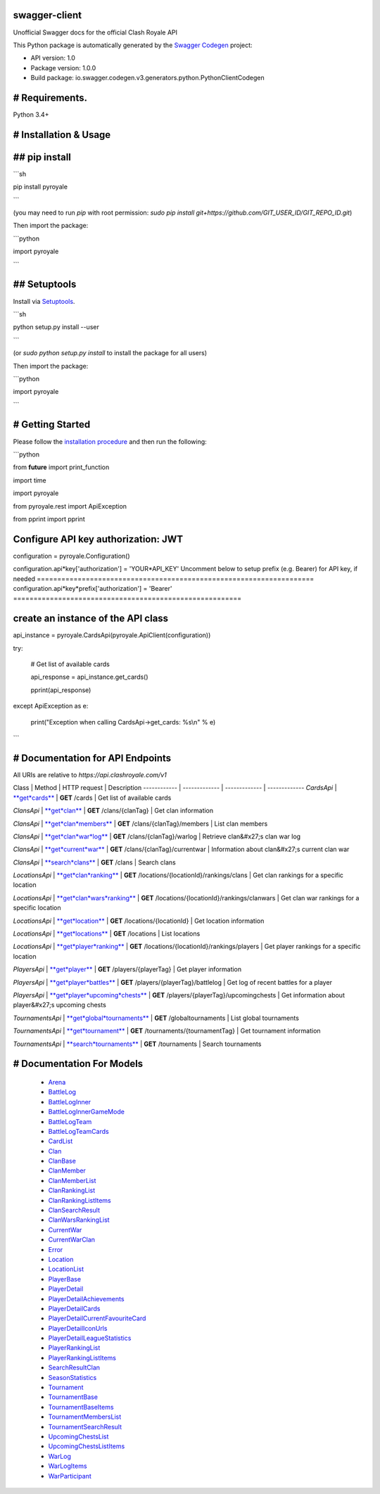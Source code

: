 swagger-client
==============

Unofficial Swagger docs for the official Clash Royale API

This Python package is automatically generated by the `Swagger Codegen <https://github.com/swagger-api/swagger-codegen>`_ project:

- API version: 1.0
- Package version: 1.0.0
- Build package: io.swagger.codegen.v3.generators.python.PythonClientCodegen

# Requirements.
===============

Python 3.4+

# Installation & Usage
======================
## pip install
==============

```sh

pip install pyroyale

```

(you may need to run `pip` with root permission: `sudo pip install git+https://github.com/GIT_USER_ID/GIT_REPO_ID.git`)

Then import the package:

```python

import pyroyale

```

## Setuptools
=============

Install via `Setuptools <http://pypi.python.org/pypi/setuptools>`_.

```sh

python setup.py install --user

```

(or `sudo python setup.py install` to install the package for all users)

Then import the package:

```python

import pyroyale

```

# Getting Started
=================

Please follow the `installation procedure <#installation--usage>`_ and then run the following:

```python

from **future** import print_function

import time

import pyroyale

from pyroyale.rest import ApiException

from pprint import pprint

Configure API key authorization: JWT
====================================

configuration = pyroyale.Configuration()

configuration.api*key['authorization'] = 'YOUR*API_KEY'
Uncomment below to setup prefix (e.g. Bearer) for API key, if needed
====================================================================
configuration.api*key*prefix['authorization'] = 'Bearer'
========================================================

create an instance of the API class
===================================

api_instance = pyroyale.CardsApi(pyroyale.ApiClient(configuration))

try:

	# Get list of available cards

	api\_response = api\_instance.get\_cards()

	pprint(api\_response)

except ApiException as e:

	print("Exception when calling CardsApi\->get\_cards: %s\\n" % e)

```

# Documentation for API Endpoints
=================================

All URIs are relative to *https://api.clashroyale.com/v1*

Class | Method | HTTP request | Description
------------ | ------------- | ------------- | -------------
*CardsApi* | `**get*cards** <docs/CardsApi.md#get*cards>`_ | **GET** /cards | Get list of available cards

*ClansApi* | `**get*clan** <docs/ClansApi.md#get*clan>`_ | **GET** /clans/{clanTag} | Get clan information

*ClansApi* | `**get*clan*members** <docs/ClansApi.md#get*clan*members>`_ | **GET** /clans/{clanTag}/members | List clan members

*ClansApi* | `**get*clan*war*log** <docs/ClansApi.md#get*clan*war*log>`_ | **GET** /clans/{clanTag}/warlog | Retrieve clan&#x27;s clan war log

*ClansApi* | `**get*current*war** <docs/ClansApi.md#get*current*war>`_ | **GET** /clans/{clanTag}/currentwar | Information about clan&#x27;s current clan war

*ClansApi* | `**search*clans** <docs/ClansApi.md#search*clans>`_ | **GET** /clans | Search clans

*LocationsApi* | `**get*clan*ranking** <docs/LocationsApi.md#get*clan*ranking>`_ | **GET** /locations/{locationId}/rankings/clans | Get clan rankings for a specific location

*LocationsApi* | `**get*clan*wars*ranking** <docs/LocationsApi.md#get*clan*wars*ranking>`_ | **GET** /locations/{locationId}/rankings/clanwars | Get clan war rankings for a specific location

*LocationsApi* | `**get*location** <docs/LocationsApi.md#get*location>`_ | **GET** /locations/{locationId} | Get location information

*LocationsApi* | `**get*locations** <docs/LocationsApi.md#get*locations>`_ | **GET** /locations | List locations

*LocationsApi* | `**get*player*ranking** <docs/LocationsApi.md#get*player*ranking>`_ | **GET** /locations/{locationId}/rankings/players | Get player rankings for a specific location

*PlayersApi* | `**get*player** <docs/PlayersApi.md#get*player>`_ | **GET** /players/{playerTag} | Get player information

*PlayersApi* | `**get*player*battles** <docs/PlayersApi.md#get*player*battles>`_ | **GET** /players/{playerTag}/battlelog | Get log of recent battles for a player

*PlayersApi* | `**get*player*upcoming*chests** <docs/PlayersApi.md#get*player*upcoming*chests>`_ | **GET** /players/{playerTag}/upcomingchests | Get information about player&#x27;s upcoming chests

*TournamentsApi* | `**get*global*tournaments** <docs/TournamentsApi.md#get*global*tournaments>`_ | **GET** /globaltournaments | List global tournaments

*TournamentsApi* | `**get*tournament** <docs/TournamentsApi.md#get*tournament>`_ | **GET** /tournaments/{tournamentTag} | Get tournament information

*TournamentsApi* | `**search*tournaments** <docs/TournamentsApi.md#search*tournaments>`_ | **GET** /tournaments | Search tournaments

# Documentation For Models
==========================

 - `Arena <docs/Arena.md>`_

 - `BattleLog <docs/BattleLog.md>`_

 - `BattleLogInner <docs/BattleLogInner.md>`_

 - `BattleLogInnerGameMode <docs/BattleLogInnerGameMode.md>`_

 - `BattleLogTeam <docs/BattleLogTeam.md>`_

 - `BattleLogTeamCards <docs/BattleLogTeamCards.md>`_

 - `CardList <docs/CardList.md>`_

 - `Clan <docs/Clan.md>`_

 - `ClanBase <docs/ClanBase.md>`_

 - `ClanMember <docs/ClanMember.md>`_

 - `ClanMemberList <docs/ClanMemberList.md>`_

 - `ClanRankingList <docs/ClanRankingList.md>`_

 - `ClanRankingListItems <docs/ClanRankingListItems.md>`_

 - `ClanSearchResult <docs/ClanSearchResult.md>`_

 - `ClanWarsRankingList <docs/ClanWarsRankingList.md>`_

 - `CurrentWar <docs/CurrentWar.md>`_

 - `CurrentWarClan <docs/CurrentWarClan.md>`_

 - `Error <docs/Error.md>`_

 - `Location <docs/Location.md>`_

 - `LocationList <docs/LocationList.md>`_

 - `PlayerBase <docs/PlayerBase.md>`_

 - `PlayerDetail <docs/PlayerDetail.md>`_

 - `PlayerDetailAchievements <docs/PlayerDetailAchievements.md>`_

 - `PlayerDetailCards <docs/PlayerDetailCards.md>`_

 - `PlayerDetailCurrentFavouriteCard <docs/PlayerDetailCurrentFavouriteCard.md>`_

 - `PlayerDetailIconUrls <docs/PlayerDetailIconUrls.md>`_

 - `PlayerDetailLeagueStatistics <docs/PlayerDetailLeagueStatistics.md>`_

 - `PlayerRankingList <docs/PlayerRankingList.md>`_

 - `PlayerRankingListItems <docs/PlayerRankingListItems.md>`_

 - `SearchResultClan <docs/SearchResultClan.md>`_

 - `SeasonStatistics <docs/SeasonStatistics.md>`_

 - `Tournament <docs/Tournament.md>`_

 - `TournamentBase <docs/TournamentBase.md>`_

 - `TournamentBaseItems <docs/TournamentBaseItems.md>`_

 - `TournamentMembersList <docs/TournamentMembersList.md>`_

 - `TournamentSearchResult <docs/TournamentSearchResult.md>`_

 - `UpcomingChestsList <docs/UpcomingChestsList.md>`_

 - `UpcomingChestsListItems <docs/UpcomingChestsListItems.md>`_

 - `WarLog <docs/WarLog.md>`_

 - `WarLogItems <docs/WarLogItems.md>`_

 - `WarParticipant <docs/WarParticipant.md>`_

